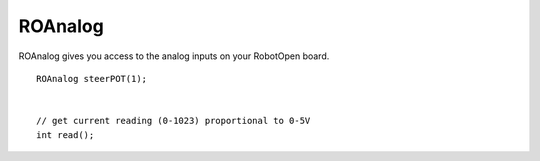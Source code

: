 ROAnalog
==================

ROAnalog gives you access to the analog inputs on your RobotOpen board. ::



	ROAnalog steerPOT(1);


	// get current reading (0-1023) proportional to 0-5V
	int read();